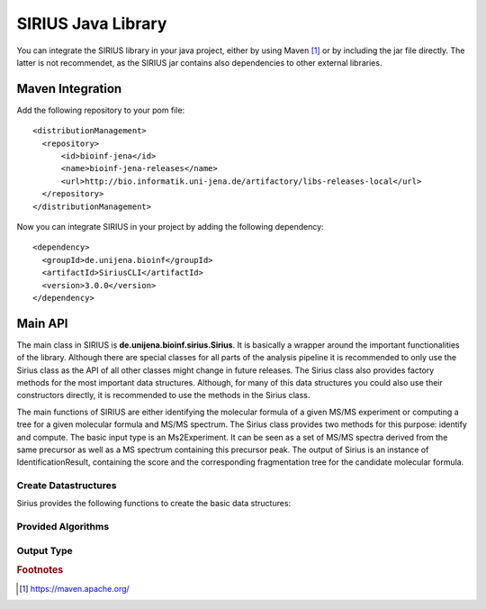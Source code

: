 ####################
SIRIUS Java Library
####################

You can integrate the SIRIUS library in your java project, either by using Maven [#maven]_ or by including the jar file directly. The latter is not recommendet, as the SIRIUS jar contains also dependencies to other external libraries.

Maven Integration
----------------------
.. highlight:: xml

Add the following repository to your pom file::

  <distributionManagement>
    <repository>
        <id>bioinf-jena</id>
        <name>bioinf-jena-releases</name>
        <url>http://bio.informatik.uni-jena.de/artifactory/libs-releases-local</url>
    </repository>
  </distributionManagement>

Now you can integrate SIRIUS in your project by adding the following dependency::

  <dependency>
    <groupId>de.unijena.bioinf</groupId>
    <artifactId>SiriusCLI</artifactId>
    <version>3.0.0</version>
  </dependency>

.. highlight:: text

Main API
----------------------

The main class in SIRIUS is **de.unijena.bioinf.sirius.Sirius**. It is basically a wrapper around the important functionalities of the library. Although there are special classes for all parts of the analysis pipeline it is recommended to only use the Sirius class as the API of all other classes might change in future releases. The Sirius class also provides factory methods for the most important data structures. Although, for many of this data structures you could also use their constructors directly, it is recommended to use the methods in the Sirius class.

.. java:package:: de.unijena.bioinf.sirius

.. java:type:: public class Sirius

  The main class in SIRIUS. Provides the basic functionality of the method.

  :param profile: the profile name. Can be one of 'qtof', 'orbitrap' or 'fticr'. If ommited, the default profile ('qtof') is used.

The main functions of SIRIUS are either identifying the molecular formula of a given MS/MS experiment or computing a tree for a given molecular formula and MS/MS spectrum. The Sirius class provides two methods for this purpose: identify and compute. The basic input type is an Ms2Experiment. It can be seen as a set of MS/MS spectra derived from the same precursor as well as a MS spectrum containing this precursor peak. The output of Sirius is an instance of IdentificationResult, containing the score and the corresponding fragmentation tree for the candidate molecular formula.

Create Datastructures
**********************

Sirius provides the following functions to create the basic data structures:

.. java:method:: public Spectrum<Peak> wrapSpectrum(double[] mz, double[] intensities)

  Wraps an array of m/z values and and array of intensity values into a spectrum object that can be used by the SIRIUS library. The resulting spectrum is a lightweight view on the array, so changes in the array are reflected in the spectrum. The spectrum object itself is immutable.

  :param mz: mass to charge ratios
  :param intensities: intensity values. Can be normalized or absolute values - SIRIUS will normalize them itself if necessary
  :return: view on the arrays implementing the Spectrum interface

.. java:method:: public Element getElement(String symbol)

  Lookup the symbol in the periodic table and returns the corresponding Element object or null if no element with this symbol exists.

  :param symbol: symbol of the element, e.g. H for hydrogen or Cl for chlorine
  :return: instance of Element class

.. java:method:: public Ionization getIonization(String name)

  Lookup the ionization name and returns the corresponding ionization object or null if no ionization with this name is registered. The name of an ionization has the syntax [M+ADDUCT]CHARGE, for example [M+H]+ or [M-H]-.

  :param name: name of the ionization
  :return: Adduct instance

.. java:method:: public Charge getCharge(int charge)

  Charges are subclasses of Ionization. So they can be used everywhere as replacement for ionizations. A charge is very similar to the [M]+ and [M]- ionizations. However, the difference is that [M]+ describes an intrinsically charged compound where the Charge +1 describes an compound with unknown adduct.

  :param charge: either 1 for positive or -1 for negative charges.
  :return: a Charge instance which is also a subclass of Ionization

.. java:method:: public Deviation getMassDeviation(int ppm, double abs)

  Creates a Deviation object that describes a mass deviation as maximum of a relative term (in ppm) and an absolute term. Usually, mass accuracy is given as relative term in ppm, as measurement errors increase with higher masses. However, for very small compounds (and fragments!) these relative values might overestimate the mass accurary. Therefore, an absolute value have to be given.

  :param ppm: mass deviation as relative value (in ppm)
  :param abs: mass deviation as absolute value (m/z)
  :return: Deviation object

.. java:method:: MolecularFormula parseFormula(String f)

  Parses a molecular formula from the given string

  :param f: molecular formula (e.g. in Hill notation)
  :return: immutable molecular formula object

.. java:method::  public Ms2Experiment getMs2Experiment(MolecularFormula formula, Ionization ion, Spectrum<Peak> ms1, Spectrum... ms2)
                  public Ms2Experiment getMs2Experiment(double parentmass, Ionization ion, Spectrum<Peak> ms1, Spectrum... ms2)

  Creates a Ms2Experiment object from the given MS and MS/MS spectra. A Ms2Experiment is NOT a single run or measurement, but a measurement of a concrete compound. So a MS spectrum might contain several Ms2Experiments. However, each MS/MS spectrum should have on precursor or parent mass. All MS/MS spectra with the same precursor together with the MS spectrum containing this precursor peak can be seen as one Ms2Experiment.

  :param formula: neutral molecular formula of the compound
  :param parentmass: if neutral molecular formula is unknown, you have to provide the ion mass
  :param ion: ionization mode (can be an instance of Charge if the exact adduct is unknown)
  :param ms1: the MS spectrum containing the isotope pattern of the measured compound. Might be null
  :param ms2: a list of MS/MS spectra containing the fragmentation pattern of the measured compound
  :return: a MS2Experiment instance, ready to be analyzed by SIRIUS

.. java:method:: public FormulaConstraints getFormulaConstraints(String constraints)

  Formula Constraints consist of a chemical alphabet (a subset of the periodic table, determining which elements might occur in the measured compounds) and upperbounds for each of this elements. A formula constraint can be given like a molecular formula. Upperbounds are written in square brackets or omitted, if any number of this element should be allowed.

  :param constraints: string representation of the constraint, e.g. "CHNOP[5]S[20]"
  :return: formula constraint object


Provided Algorithms
**********************

.. java:method:: List<IdentificationResult> identify(Ms2Experiment uexperiment, int numberOfCandidates, boolean recalibrating, IsotopePatternHandling deisotope, Set<MolecularFormula> whiteList)

  Identify the molecular formula of the measured compound by combining an isotope pattern analysis on MS data with a fragmentation pattern analysis on MS/MS data

  :param uexperiment: input data
  :param numberOfCandidates: number of candidates to output
  :param recalibrating: true if spectra should be recalibrated during tree computation
  :param deisotope: set this to 'omit' to ignore isotope pattern, 'filter' to use it for selecting molecular formula candidates or 'score' to rerank the candidates according to their isotope pattern
  :param whiteList: restrict the analysis to this subset of molecular formulas. If this set is empty, consider all possible molecular formulas
  :return: a list of identified molecular formulas together with their tree


.. java:method:: public IdentificationResult compute(Ms2Experiment experiment, MolecularFormula formula, boolean recalibrating)

  Compute a fragmentation tree for the given MS/MS data using the given neutral molecular formula as explanation for the measured compound

  :param experiment: input data
  :param formula: neutral molecular formula of the measured compound
  :param recalibrating: true if spectra should be recalibrated during tree computation
  :return: A single instance of IdentificationResult containing the computed fragmentation tree

.. java:method::  public List<MolecularFormula> decompose(double mass, Ionization ion, FormulaConstraints constr, Deviation dev)
                  public List<MolecularFormula> decompose(double mass, Ionization ion, FormulaConstraints constr)

  Decomposes a mass and return a list of all molecular formulas which ionized mass is near the measured mass.
  The maximal distance between the neutral mass of the measured ion and the theoretical mass of the decomposed formula depends on the chosen profile. For qtof it is 10 ppm, for Orbitrap and FTICR it is 5 ppm.

  :param mass: mass of the measured ion
  :param ion: ionization mode (might be a Charge, in which case the decomposer will enumerate the ion formulas instead of the neutral formulas)
  :param constr: the formula constraints, defining the allowed elements and their upperbounds
  :param dev: the allowed mass deviation of the measured ion from the theoretical ion masses
  :return: list of molecular formulas which theoretical ion mass is near the given mass

.. java:method:: public Spectrum<Peak> simulateIsotopePattern(MolecularFormula compound, Ionization ion)

  Simulates an isotope pattern for the given molecular formula and the chosen ionization

  :param compound: neutral molecular formula
  :param ion: ionization mode (might be a Charge)
  :return: spectrum containing the theoretical isotope pattern of this compound

Output Type
**********************

.. java:package:: de.unijena.bioinf.sirius

.. java:type:: public class IdentificationResult

  The compute and identify methods return instances of IdentificationResult. This class wraps a tree and its scores. You can write the tree to a file using the writeTreeToFile method.


.. java:method:: public void writeTreeToFile(File target) throws IOException

  Writes the tree into a file. The file format is determined by the file ending (either '.dot' or '.json')

  :param target: file name

.. java:method:: public void writeAnnotatedSpectrumToFile(File target) throws IOException

  Writes the annotated spectrum into a csv file.

  :param target: file name


.. rubric:: Footnotes

.. [#maven] https://maven.apache.org/
